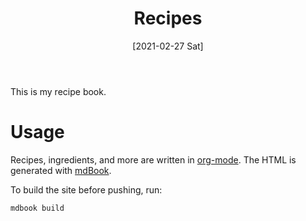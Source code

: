 :PROPERTIES:
:ID:       74f43fb4-0055-4d7d-a645-b566b276c016
:END:
#+TITLE: Recipes
#+DATE: [2021-02-27 Sat]
#+LAST_MODIFIED: [2022-07-24 Sun 22:03]
#+FILETAGS: :personal:recipes:

This is my recipe book.

* Usage

  Recipes, ingredients, and more are written in [[https://orgmode.org/][org-mode]].
  The HTML is generated with [[https://github.com/rust-lang/mdBook][mdBook]].

  To build the site before pushing, run:

  #+BEGIN_SRC shell
  mdbook build
  #+END_SRC

